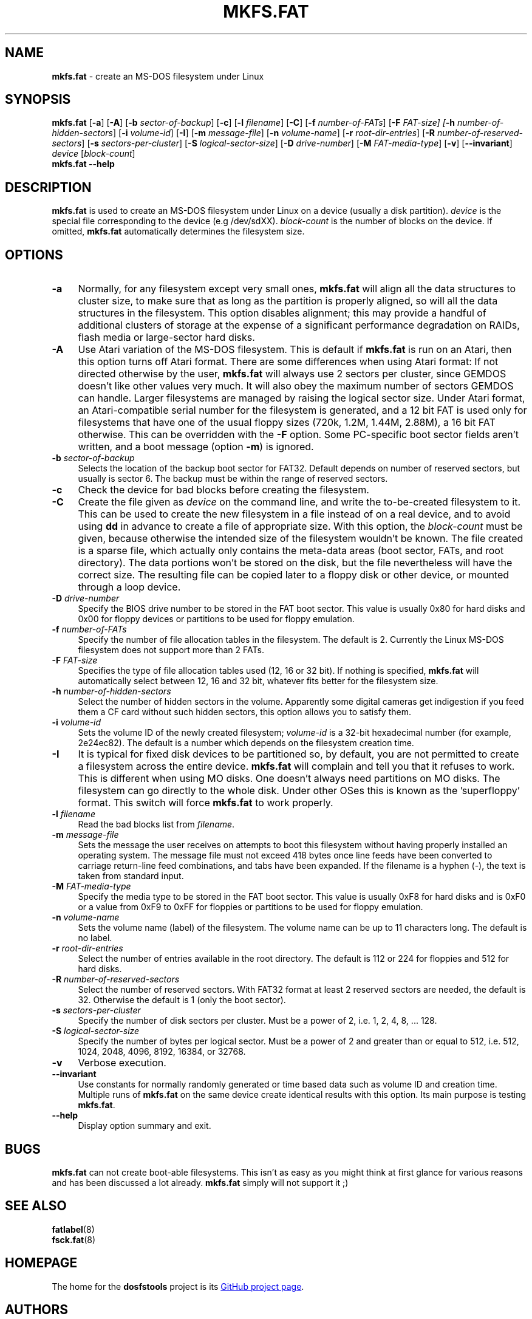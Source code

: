 .\" mkfs.fat.8 - manpage for fs.fatck
.\"
.\" Copyright (C) 2006-2014 Daniel Baumann <daniel@debian.org>
.\"
.\" This program is free software: you can redistribute it and/or modify
.\" it under the terms of the GNU General Public License as published by
.\" the Free Software Foundation, either version 3 of the License, or
.\" (at your option) any later version.
.\"
.\" This program is distributed in the hope that it will be useful,
.\" but WITHOUT ANY WARRANTY; without even the implied warranty of
.\" MERCHANTABILITY or FITNESS FOR A PARTICULAR PURPOSE. See the
.\" GNU General Public License for more details.
.\"
.\" You should have received a copy of the GNU General Public License
.\" along with this program. If not, see <http://www.gnu.org/licenses/>.
.\"
.\" The complete text of the GNU General Public License
.\" can be found in /usr/share/common-licenses/GPL-3 file.
.\"
.\"
.TH MKFS.FAT 8 2014\-11\-12 3.0.27 "dosfstools"

.SH NAME
\fBmkfs.fat\fR \- create an MS-DOS filesystem under Linux

.SH SYNOPSIS
\fBmkfs.fat\fR [\fB\-a\fR] [\fB\-A\fR] [\fB\-b\fR \fIsector-of-backup\fR] [\fB\-c\fR] [\fB\-l\fR \fIfilename\fR] [\fB\-C\fR] [\fB\-f\fR \fInumber-of-FATs\fR] [\fB\-F\fR \fIFAT-size] [\fB\-h\fR \fInumber-of-hidden-sectors\fR] [\fB\-i\fR \fIvolume-id\fR] [\fB\-I\fR] [\fB\-m\fR \fImessage-file\fR] [\fB\-n\fR \fIvolume-name\fR] [\fB\-r\fR \fIroot-dir-entries\fR] [\fB\-R\fR \fInumber-of-reserved-sectors\fR] [\fB\-s\fR \fIsectors-per-cluster\fR] [\fB\-S \fIlogical-sector-size\fR] [\fB\-D\fR \fIdrive-number\fR] [\fB\-M \fIFAT-media-type\fR] [\fB\-v\fR] [\fB\-\-invariant\fR] \fIdevice\fR [\fIblock-count\fR]
.br
\fBmkfs.fat\fR \fB\-\-help\fR

.SH DESCRIPTION
\fBmkfs.fat\fR is used to create an MS-DOS filesystem under Linux on a device (usually a disk partition). \fIdevice\fR is the special file corresponding to the device (e.g /dev/sdXX). \fIblock-count\fR is the number of blocks on the device. If omitted, \fBmkfs.fat\fR automatically determines the filesystem size.

.SH OPTIONS
.IP "\fB\-a\fR" 4
Normally, for any filesystem except very small ones, \fBmkfs.fat\fR will align all the data structures to cluster size, to make sure that as long as the partition is properly aligned, so will all the data structures in the filesystem. This option disables alignment; this may provide a handful of additional clusters of storage at the expense of a significant performance degradation on RAIDs, flash media or large-sector hard disks.
.IP "\fB \-A\fR" 4
Use Atari variation of the MS-DOS filesystem. This is default if \fBmkfs.fat\fR is run on an Atari, then this option turns off Atari format. There are some differences when using Atari format: If not directed otherwise by the user, \fBmkfs.fat\fR will always use 2 sectors per cluster, since GEMDOS doesn't like other values very much. It will also obey the maximum number of sectors GEMDOS can handle. Larger filesystems are managed by raising the logical sector size. Under Atari format, an Atari-compatible serial number for the filesystem is generated, and a 12 bit FAT is used only for filesystems that have one of the usual floppy sizes (720k, 1.2M, 1.44M, 2.88M), a 16 bit FAT otherwise. This can be overridden with the \fB\-F\fR option. Some PC-specific boot sector fields aren't written, and a boot message (option \fB\-m\fR) is ignored.
.IP "\fB\-b\fR \fIsector-of-backup\fR" 4
Selects the location of the backup boot sector for FAT32. Default depends on number of reserved sectors, but usually is sector 6. The backup must be within the range of reserved sectors.
.IP "\fB\-c" 4
Check the device for bad blocks before creating the filesystem.
.IP "\fB\-C\fR" 4
Create the file given as \fIdevice\fR on the command line, and write the to-be-created filesystem to it. This can be used to create the new filesystem in a file instead of on a real device, and to avoid using \fBdd\fR in advance to create a file of appropriate size. With this option, the \fIblock-count\fR must be given, because otherwise the intended size of the filesystem wouldn't be known. The file created is a sparse file, which actually only contains the meta-data areas (boot sector, FATs, and root directory). The data portions won't be stored on the disk, but the file nevertheless will have the correct size. The resulting file can be copied later to a floppy disk or other device, or mounted through a loop device.
.IP "\fB\-D\fR \fIdrive-number\fR" 4
Specify the BIOS drive number to be stored in the FAT boot sector. This value is usually 0x80 for hard disks and 0x00 for floppy devices or partitions to be used for floppy emulation.
.IP "\fB\-f\fR \fInumber-of-FATs\fR" 4
Specify the number of file allocation tables in the filesystem. The default is 2. Currently the Linux MS-DOS filesystem does not support more than 2 FATs.
.IP "\fB\-F\fR \fIFAT-size\fR" 4
Specifies the type of file allocation tables used (12, 16 or 32 bit). If nothing is specified, \fBmkfs.fat\fR will automatically select between 12, 16 and 32 bit, whatever fits better for the filesystem size.
.IP "\fB\-h\fR \fInumber-of-hidden-sectors\fR" 4
Select the number of hidden sectors in the volume. Apparently some digital cameras get indigestion if you feed them a CF card without such hidden sectors, this option allows you to satisfy them.
.IP "\fB\-i\fR \fIvolume-id\fR" 4
Sets the volume ID of the newly created filesystem; \fIvolume-id\fR is a 32-bit hexadecimal number (for example, 2e24ec82). The default is a number which depends on the filesystem creation time.
.IP "\fB\-I\fR" 4
It is typical for fixed disk devices to be partitioned so, by default, you are not permitted to create a filesystem across the entire device. \fBmkfs.fat\fR will complain and tell you that it refuses to work. This is different when using MO disks. One doesn't always need partitions on MO disks. The filesystem can go directly to the whole disk. Under other OSes this is known as the 'superfloppy' format. This switch will force \fBmkfs.fat\fR to work properly.
.IP "\fB\-l\fR \fIfilename\fR" 4
Read the bad blocks list from \fIfilename\fR.
.IP "\fB\-m\fR \fImessage-file\fR" 4
Sets the message the user receives on attempts to boot this filesystem without having properly installed an operating system. The message file must not exceed 418 bytes once line feeds have been converted to carriage return-line feed combinations, and tabs have been expanded. If the filename is a hyphen (-), the text is taken from standard input.
.IP "\fB\-M\fR \fIFAT-media-type\fR" 4
Specify the media type to be stored in the FAT boot sector. This value is usually 0xF8 for hard disks and is 0xF0 or a value from 0xF9 to 0xFF for floppies or partitions to be used for floppy emulation.
.IP "\fB\-n\fR \fIvolume-name\fR" 4
Sets the volume name (label) of the filesystem. The volume name can be up to 11 characters long. The default is no label.
.IP "\fB\-r\fR \fIroot-dir-entries\fR" 4
Select the number of entries available in the root directory. The default is 112 or 224 for floppies and 512 for hard disks.
.IP "\fB\-R\fR \fInumber-of-reserved-sectors\fR" 4
Select the number of reserved sectors. With FAT32 format at least 2 reserved sectors are needed, the default is 32. Otherwise the default is 1 (only the boot sector).
.IP "\fB\-s\fR \fIsectors-per-cluster\fR" 4
Specify the number of disk sectors per cluster. Must be a power of 2, i.e. 1, 2, 4, 8, ... 128.
.IP "\fB\-S\fR \fIlogical-sector-size\fR" 4
Specify the number of bytes per logical sector. Must be a power of 2 and greater than or equal to 512, i.e. 512, 1024, 2048, 4096, 8192, 16384, or 32768.
.IP "\fB\-v\fR" 4
Verbose execution.
.IP "\fB\-\-invariant\fR" 4
Use constants for normally randomly generated or time based data such as
volume ID and creation time. Multiple runs of \fBmkfs.fat\fR on the same device
create identical results with this option. Its main purpose is testing
\fBmkfs.fat\fR.
.IP "\fB\-\-help\fR" 4
Display option summary and exit.

.SH BUGS
\fBmkfs.fat\fR can not create boot-able filesystems. This isn't as easy as you might think at first glance for various reasons and has been discussed a lot already. \fBmkfs.fat\fR simply will not support it ;)

.SH SEE ALSO
\fBfatlabel\fR(8)
.br
\fBfsck.fat\fR(8)

.SH HOMEPAGE
The home for the \fBdosfstools\fR project is its
.UR https://github.com/dosfstools/dosfstools
GitHub project page
.UE .

.SH AUTHORS
\fBdosfstools\fR were written by
.MT werner.almesberger@\:lrc.di.epfl.ch
Werner Almesberger
.ME ,
.MT Roman.Hodek@\:informatik.\:uni-erlangen.de
Roman Hodek
.ME ,
and others.
The current maintainer is
.MT aeb@\:debian.org
Andreas Bombe
.ME .
